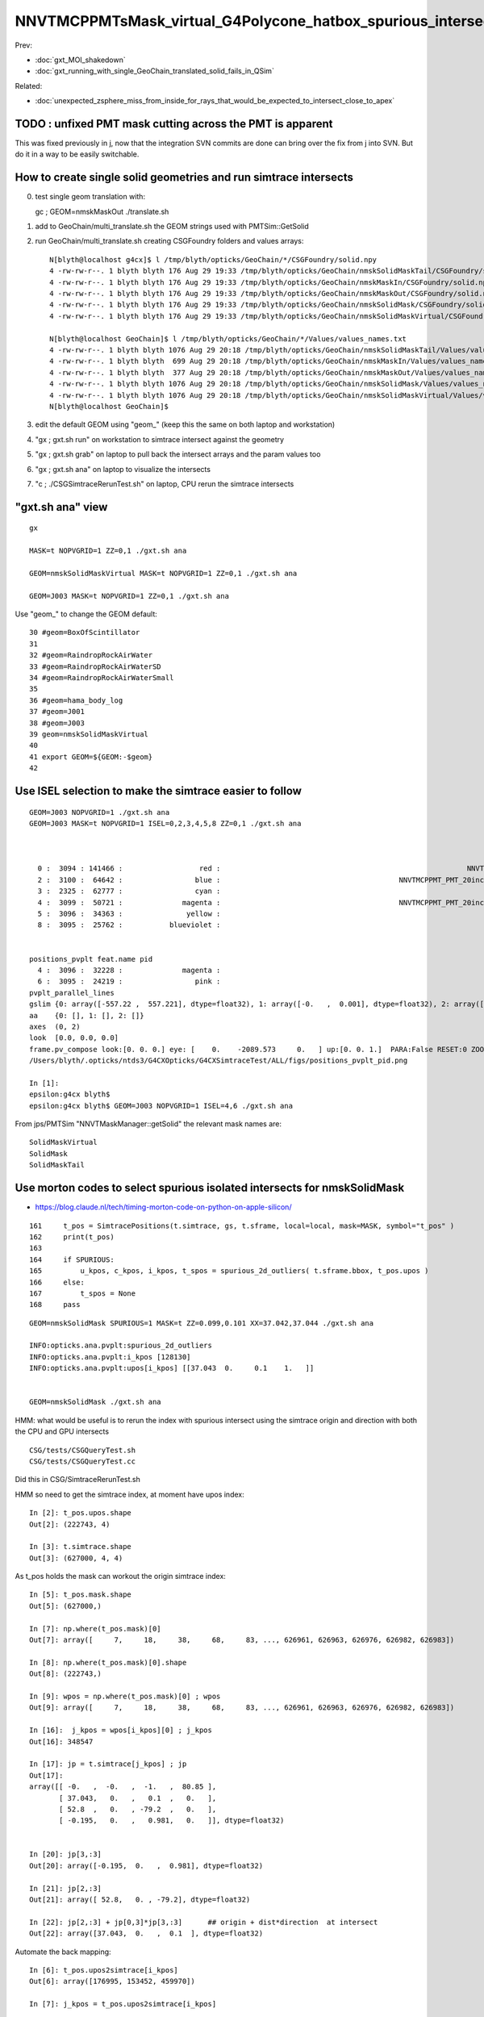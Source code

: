 NNVTMCPPMTsMask_virtual_G4Polycone_hatbox_spurious_intersects
================================================================

Prev:

* :doc:`gxt_MOI_shakedown`
* :doc:`gxt_running_with_single_GeoChain_translated_solid_fails_in_QSim`

Related:

* :doc:`unexpected_zsphere_miss_from_inside_for_rays_that_would_be_expected_to_intersect_close_to_apex`


TODO : unfixed PMT mask cutting across the PMT is apparent
-------------------------------------------------------------

This was fixed previously in j, 
now that the integration SVN commits are done can 
bring over the fix from j into SVN. But do it in a way to 
be easily switchable. 


How to create single solid geometries and run simtrace intersects
--------------------------------------------------------------------

0. test single geom translation with::

   gc ; GEOM=nmskMaskOut ./translate.sh 

1. add to GeoChain/multi_translate.sh the GEOM strings used with PMTSim::GetSolid 
2. run GeoChain/multi_translate.sh creating CSGFoundry folders and values arrays::

    N[blyth@localhost g4cx]$ l /tmp/blyth/opticks/GeoChain/*/CSGFoundry/solid.npy
    4 -rw-rw-r--. 1 blyth blyth 176 Aug 29 19:33 /tmp/blyth/opticks/GeoChain/nmskSolidMaskTail/CSGFoundry/solid.npy
    4 -rw-rw-r--. 1 blyth blyth 176 Aug 29 19:33 /tmp/blyth/opticks/GeoChain/nmskMaskIn/CSGFoundry/solid.npy
    4 -rw-rw-r--. 1 blyth blyth 176 Aug 29 19:33 /tmp/blyth/opticks/GeoChain/nmskMaskOut/CSGFoundry/solid.npy
    4 -rw-rw-r--. 1 blyth blyth 176 Aug 29 19:33 /tmp/blyth/opticks/GeoChain/nmskSolidMask/CSGFoundry/solid.npy
    4 -rw-rw-r--. 1 blyth blyth 176 Aug 29 19:33 /tmp/blyth/opticks/GeoChain/nmskSolidMaskVirtual/CSGFoundry/solid.npy

    N[blyth@localhost GeoChain]$ l /tmp/blyth/opticks/GeoChain/*/Values/values_names.txt
    4 -rw-rw-r--. 1 blyth blyth 1076 Aug 29 20:18 /tmp/blyth/opticks/GeoChain/nmskSolidMaskTail/Values/values_names.txt
    4 -rw-rw-r--. 1 blyth blyth  699 Aug 29 20:18 /tmp/blyth/opticks/GeoChain/nmskMaskIn/Values/values_names.txt
    4 -rw-rw-r--. 1 blyth blyth  377 Aug 29 20:18 /tmp/blyth/opticks/GeoChain/nmskMaskOut/Values/values_names.txt
    4 -rw-rw-r--. 1 blyth blyth 1076 Aug 29 20:18 /tmp/blyth/opticks/GeoChain/nmskSolidMask/Values/values_names.txt
    4 -rw-rw-r--. 1 blyth blyth 1076 Aug 29 20:18 /tmp/blyth/opticks/GeoChain/nmskSolidMaskVirtual/Values/values_names.txt
    N[blyth@localhost GeoChain]$ 


3. edit the default GEOM using "geom_" (keep this the same on both laptop and workstation) 
4. "gx ; gxt.sh run" on workstation to simtrace intersect against the geometry
5. "gx ; gxt.sh grab" on laptop to pull back the intersect arrays and the param values too
6. "gx ; gxt.sh ana" on laptop to visualize the intersects
7. "c ; ./CSGSimtraceRerunTest.sh" on laptop, CPU rerun the simtrace intersects   



"gxt.sh ana"  view 
---------------------

::

    gx

    MASK=t NOPVGRID=1 ZZ=0,1 ./gxt.sh ana

    GEOM=nmskSolidMaskVirtual MASK=t NOPVGRID=1 ZZ=0,1 ./gxt.sh ana
    
    GEOM=J003 MASK=t NOPVGRID=1 ZZ=0,1 ./gxt.sh ana


Use "geom_" to change the GEOM default::

     30 #geom=BoxOfScintillator
     31 
     32 #geom=RaindropRockAirWater
     33 #geom=RaindropRockAirWaterSD
     34 #geom=RaindropRockAirWaterSmall
     35 
     36 #geom=hama_body_log
     37 #geom=J001
     38 #geom=J003
     39 geom=nmskSolidMaskVirtual
     40 
     41 export GEOM=${GEOM:-$geom}
     42 
     

Use ISEL selection to make the simtrace easier to follow
------------------------------------------------------------

::

    GEOM=J003 NOPVGRID=1 ./gxt.sh ana
    GEOM=J003 MASK=t NOPVGRID=1 ISEL=0,2,3,4,5,8 ZZ=0,1 ./gxt.sh ana



      0 :  3094 : 141466 :                  red :                                                          NNVTMCPPMTsMask_virtual         
      2 :  3100 :  64642 :                 blue :                                          NNVTMCPPMT_PMT_20inch_inner2_solid_head 
      3 :  2325 :  62777 :                 cyan :                                                                   sReflectorInCD 
      4 :  3099 :  50721 :              magenta :                                          NNVTMCPPMT_PMT_20inch_inner1_solid_head 
      5 :  3096 :  34363 :               yellow :                                                                   NNVTMCPPMTTail 
      8 :  3095 :  25762 :           blueviolet :                                                                  NNVTMCPPMTsMask 


    positions_pvplt feat.name pid 
      4 :  3096 :  32228 :              magenta :                                                                   NNVTMCPPMTTail 
      6 :  3095 :  24219 :                 pink :                                                                  NNVTMCPPMTsMask 
    pvplt_parallel_lines
    gslim {0: array([-557.22 ,  557.221], dtype=float32), 1: array([-0.   ,  0.001], dtype=float32), 2: array([-313.438,  313.438], dtype=float32)} 
    aa    {0: [], 1: [], 2: []} 
    axes  (0, 2) 
    look  [0.0, 0.0, 0.0] 
    frame.pv_compose look:[0. 0. 0.] eye: [    0.    -2089.573     0.   ] up:[0. 0. 1.]  PARA:False RESET:0 ZOOM:1.0  
    /Users/blyth/.opticks/ntds3/G4CXOpticks/G4CXSimtraceTest/ALL/figs/positions_pvplt_pid.png

    In [1]:                                                                                                                                                                                                   
    epsilon:g4cx blyth$ 
    epsilon:g4cx blyth$ GEOM=J003 NOPVGRID=1 ISEL=4,6 ./gxt.sh ana


From jps/PMTSim "NNVTMaskManager::getSolid" the relevant mask names are::

    SolidMaskVirtual
    SolidMask
    SolidMaskTail



Use morton codes to select spurious isolated intersects for nmskSolidMask
-----------------------------------------------------------------------------

* https://blog.claude.nl/tech/timing-morton-code-on-python-on-apple-silicon/

::

    161     t_pos = SimtracePositions(t.simtrace, gs, t.sframe, local=local, mask=MASK, symbol="t_pos" )
    162     print(t_pos)
    163 
    164     if SPURIOUS:
    165         u_kpos, c_kpos, i_kpos, t_spos = spurious_2d_outliers( t.sframe.bbox, t_pos.upos )
    166     else:
    167         t_spos = None
    168     pass


::

    GEOM=nmskSolidMask SPURIOUS=1 MASK=t ZZ=0.099,0.101 XX=37.042,37.044 ./gxt.sh ana

    INFO:opticks.ana.pvplt:spurious_2d_outliers
    INFO:opticks.ana.pvplt:i_kpos [128130] 
    INFO:opticks.ana.pvplt:upos[i_kpos] [[37.043  0.     0.1    1.   ]] 


    GEOM=nmskSolidMask ./gxt.sh ana



HMM: what would be useful is to rerun the index with spurious intersect using the simtrace origin and direction
with both the CPU and GPU intersects 


::

   CSG/tests/CSGQueryTest.sh
   CSG/tests/CSGQueryTest.cc

Did this in CSG/SimtraceRerunTest.sh 


HMM so need to get the simtrace index, at moment have upos index::

    In [2]: t_pos.upos.shape
    Out[2]: (222743, 4)

    In [3]: t.simtrace.shape
    Out[3]: (627000, 4, 4)

As t_pos holds the mask can workout the origin simtrace index::

    In [5]: t_pos.mask.shape
    Out[5]: (627000,)

    In [7]: np.where(t_pos.mask)[0]
    Out[7]: array([     7,     18,     38,     68,     83, ..., 626961, 626963, 626976, 626982, 626983])

    In [8]: np.where(t_pos.mask)[0].shape
    Out[8]: (222743,)

    In [9]: wpos = np.where(t_pos.mask)[0] ; wpos
    Out[9]: array([     7,     18,     38,     68,     83, ..., 626961, 626963, 626976, 626982, 626983])

    In [16]:  j_kpos = wpos[i_kpos][0] ; j_kpos
    Out[16]: 348547

    In [17]: jp = t.simtrace[j_kpos] ; jp 
    Out[17]: 
    array([[ -0.   ,  -0.   ,  -1.   ,  80.85 ],
           [ 37.043,   0.   ,   0.1  ,   0.   ],
           [ 52.8  ,   0.   , -79.2  ,   0.   ],
           [ -0.195,   0.   ,   0.981,   0.   ]], dtype=float32)


    In [20]: jp[3,:3]
    Out[20]: array([-0.195,  0.   ,  0.981], dtype=float32)

    In [21]: jp[2,:3]
    Out[21]: array([ 52.8,   0. , -79.2], dtype=float32)

    In [22]: jp[2,:3] + jp[0,3]*jp[3,:3]      ## origin + dist*direction  at intersect 
    Out[22]: array([37.043,  0.   ,  0.1  ], dtype=float32)


Automate the back mapping::

    In [6]: t_pos.upos2simtrace[i_kpos]
    Out[6]: array([176995, 153452, 459970])

    In [7]: j_kpos = t_pos.upos2simtrace[i_kpos]

    In [8]: simtrace[j_kpos]
    Out[8]: 
    array([[[  -0.   ,   -0.   ,   -1.   ,  125.124],
            [-117.841,    0.   ,    0.1  ,   40.1  ],
            [-184.8  ,    0.   , -105.6  ,    0.   ],
            [   0.535,    0.   ,    0.845,    0.   ]],

           [[  -0.   ,   -0.   ,   -1.   ,  239.297],
            [ -98.882,    0.   ,    0.1  ,   40.1  ],
            [-211.2  ,    0.   , -211.2  ,    0.   ],
            [   0.469,    0.   ,    0.883,    0.   ]],

           [[  -0.   ,   -0.   ,   -1.   ,  185.968],
            [ 113.929,    0.   ,    0.1  ,   40.1  ],
            [ 211.2  ,    0.   , -158.4  ,    0.   ],
            [  -0.523,    0.   ,    0.852,    0.   ]]], dtype=float32)


::

    INFO:opticks.ana.pvplt:SPURIOUS envvars switches on morton enabled spurious_2d_outliers 
    INFO:opticks.ana.pvplt:spurious_2d_outliers
    INFO:opticks.ana.pvplt:i_kpos [ 43865  34010 181781] 
    INFO:opticks.ana.pvplt:upos[i_kpos] [[-117.841    0.       0.1      1.   ]
     [ -98.882    0.       0.1      1.   ]
     [ 113.929    0.       0.1      1.   ]] 
    INFO:opticks.ana.pvplt:j_kpos = t_pos.upos2simtrace[i_kpos]
    [176995 153452 459970]
    INFO:opticks.ana.pvplt:simtrace[j_kpos]
    [[[  -0.      -0.      -1.     125.124]
      [-117.841    0.       0.1     40.1  ]
      [-184.8      0.    -105.6      0.   ]
      [   0.535    0.       0.845    0.   ]]

     [[  -0.      -0.      -1.     239.297]
      [ -98.882    0.       0.1     40.1  ]
      [-211.2      0.    -211.2      0.   ]
      [   0.469    0.       0.883    0.   ]]

     [[  -0.      -0.      -1.     185.968]
      [ 113.929    0.       0.1     40.1  ]
      [ 211.2      0.    -158.4      0.   ]
      [  -0.523    0.       0.852    0.   ]]]


     SELECTION=176995,153452,459970 ./SimtraceRerunTest.sh 




CPU rerun using CSG/SimtraceRerunTest.sh does not have that particular spurious intersect::

    In [31]: t.simtrace[348547]
    Out[31]: 
    array([[ -0.   ,  -0.   ,  -1.   ,  80.85 ],
           [ 37.043,   0.   ,   0.1  ,   0.   ],
           [ 52.8  ,   0.   , -79.2  ,   0.   ],
           [ -0.195,   0.   ,   0.981,   0.   ]], dtype=float32)

    In [32]: t.simtrace_rerun[348547]
    Out[32]: 
    array([[ -0.   ,  -0.   ,  -1.   , 270.385],
           [  0.105,   0.   , 186.   ,   0.   ],
           [ 52.8  ,   0.   , -79.2  ,   0.   ],
           [ -0.195,   0.   ,   0.981,   0.   ]], dtype=float32)


But visualizing the simtrace_rerun, shows it has three suprious intersects on that same z=0.1 line::

    ZZ=0.1 RERUN=1 ./gxt.sh ana


Find their indices using morton magic::

     GEOM=nmskSolidMask MASK=t RERUN=1 SPURIOUS=1 ./gxt.sh ana

::

    INFO:opticks.ana.pvplt:RERUN envvar switched on use of simtrace_rerun from CSG/SimtraceRerunTest.sh 
    INFO:opticks.ana.simtrace_positions:apply_t_mask
    SimtracePositions
    t_pos.simtrace (222742, 4, 4) 
    t_pos.isect (627000, 4) 
    t_pos.gpos (627000, 4) 
    t_pos.lpos (627000, 4) 
    INFO:opticks.ana.pvplt:SPURIOUS envvars switches on morton enabled spurious_2d_outliers 
    INFO:opticks.ana.pvplt:spurious_2d_outliers
    INFO:opticks.ana.pvplt:i_kpos [ 43865  34010 181781] 
    INFO:opticks.ana.pvplt:upos[i_kpos] [
     [-117.841    0.       0.1      1.   ]
     [ -98.882    0.       0.1      1.   ]
     [ 113.929    0.       0.1      1.   ]] 



Rerun the three spurious::

    epsilon:CSG blyth$ SELECTION=176995,153452,459970 ./SimtraceRerunTest.sh 
                       BASH_SOURCE : ./../bin/GEOM_.sh 
                               gp_ : nmskSolidMask_GDMLPath 
                                gp :  
                               cg_ : nmskSolidMask_CFBaseFromGEOM 
                                cg : /tmp/blyth/opticks/GeoChain/nmskSolidMask 
                       TMP_GEOMDIR : /tmp/blyth/opticks/nmskSolidMask 
                           GEOMDIR : /tmp/blyth/opticks/GeoChain/nmskSolidMask 
    ...
    2022-08-27 16:34:27.512 INFO  [39352531] [CSGQuery::init@65]  sopr 0:0 solidIdx 0 primIdxRel 0
    2022-08-27 16:34:27.513 INFO  [39352531] [SimtraceRerunTest::init@69]  fd.geom (null)
    2022-08-27 16:34:27.513 INFO  [39352531] [CSGDraw::draw@30] SimtraceRerunTest axis Z
    2022-08-27 16:34:27.513 INFO  [39352531] [CSGDraw::draw@32]  type 2 CSG::Name(type) intersection IsTree 1 width 7 height 2

                                   in                                                         
                                  1                                                           
                                     0.00                                                     
                                    -0.00                                                     
                                                                                              
               un                                      in                                     
              2                                       3                                       
                 0.00                                    0.00                                 
                -0.00                                   -0.00                                 
                                                                                              
     zs                  cy                 !zs                 !cy                           
    4                   5                   6                   7                             
     194.00                0.10              186.00                0.10                       
     -39.00              -38.90              -40.00              -39.90                       
                                                                                              
                                                                                              
                                                                                              
    

::

     64     G4Ellipsoid(const G4String& pName,
     65                       G4double  pxSemiAxis,
     66                       G4double  pySemiAxis,
     67                       G4double  pzSemiAxis,
     68                       G4double  pzBottomCut=0,
     69                       G4double  pzTopCut=0);



jps/tests/GetValuesTest:: 

    PMTSim::getValues name_ [nmskSolidMask] name [SolidMask] mgr Y NAME_OFFSET 0 vv (15, )
     name nmskSolidMask vv (15, )
    NP::descValues num_val 15

      0 v   264.0000 k  SolidMask.Top_out.pxySemiAxis.mask_radiu_out
      1 v   194.0000 k  SolidMask.Top_out.pzSemiAxis.htop_out
      2 v   -39.0000 k  SolidMask.Top_out.pzBottomCut.-height_out
      3 v   194.0000 k  SolidMask.Top_out.pzTopCut.htop_out

      4 v    19.5000 k  SolidMask.Bottom_out.hz.height_out/2
      5 v   -19.4000 k  SolidMask.Mask_out.zoffset.-height_out/2+gap

      6 v   256.0000 k  SolidMask.Top_in.pxySemiAxis.mask_radiu_in
      7 v   186.0000 k  SolidMask.Top_in.pzSemiAxis.htop_in
      8 v   -40.0000 k  SolidMask.Top_in.pzBottomCut.-(height_in+uncoincide_z)
      9 v   186.0000 k  SolidMask.Top_in.pzTopCut.htop_in

     10 v    20.0000 k  SolidMask.Bottom_in.hz.height_in/2 + uncoincide_z/2

     11 v   -19.9000 k  SolidMask.Mask_in.zoffset.-height_in/2 + gap - uncoincide_z/2
     12 v   -19.5000 k  SolidMask.Mask_in.zoffset.-height_in/2
     13 v     0.1000 k  SolidMask.Mask_in.zoffset.gap
     14 v    -0.5000 k  SolidMask.Mask_in.zoffset.-uncoincide_z/2


::

   ZZ=194 ./gxt.sh ana


   ELLIPSE0=264,194,0,0,0.1,-39,0 ZZ=194,-39 ./gxt.sh ana
   ELLIPSE0=264,194,0,0,0.1,-39,0 ZZ=194,-39 RECTANGLE0=264,19.5,0,0,0.3,-19.4 ./gxt.sh ana

   ELLIPSE0=264,194,0,0,0.1,-39,0 ZZ=194,-39 RECTANGLE0=264,19.5,0,0,0.3,-19.4 RECTANGLE1=256,20,0,0,0.3,-19.9   ./gxt.sh ana




   ELLIPSE1=256,186,0,0,0.1,-40,0 ZZ=186,-40 ./gxt.sh ana
   ELLIPSE1=256,186,0,0,0.1,-40,0 ZZ=186,-40 RECTANGLE1=256,20,0,0,0.3,-19.9 ./gxt.sh ana




                                                                                          
                                                                                              
                                                                                              
     idx  176995 code 3
                            isect0 HIT
                        q0 norm t (    0.0002    0.0000   -1.0000  345.1852)
                       q1 ipos sd (   -0.0780    0.0000  186.0000    0.0000)- sd < SD_CUT :    -0.0010
                 q2 ray_ori t_min ( -184.8000    0.0000 -105.6000    0.0000)
                  q3 ray_dir gsid (    0.5351    0.0000    0.8448 C4U (     0    0    0    0 ) )

                            isect1 HIT
                        q0 norm t (   -0.0000   -0.0000   -1.0000  125.1237)
                       q1 ipos sd ( -117.8414    0.0000    0.1000   40.1000)- sd < SD_CUT :    -0.0010
                 q2 ray_ori t_min ( -184.8000    0.0000 -105.6000    0.0000)
                  q3 ray_dir gsid (    0.5351    0.0000    0.8448 C4U (     0    0    0    0 ) )

     idx  153452 code 3
                            isect0 HIT
                        q0 norm t (    0.0002    0.0000   -1.0000  449.8282)
                       q1 ipos sd (   -0.0659    0.0000  186.0000    0.0000)- sd < SD_CUT :    -0.0010
                 q2 ray_ori t_min ( -211.2000    0.0000 -211.2000    0.0000)
                  q3 ray_dir gsid (    0.4694    0.0000    0.8830 C4U (     0    0    0    0 ) )

                            isect1 HIT
                        q0 norm t (   -0.0000   -0.0000   -1.0000  239.2969)
                       q1 ipos sd (  -98.8822    0.0000    0.1000   40.1000)- sd < SD_CUT :    -0.0010
                 q2 ray_ori t_min ( -211.2000    0.0000 -211.2000    0.0000)
                  q3 ray_dir gsid (    0.4694    0.0000    0.8830 C4U (     0    0    0    0 ) )

     idx  459970 code 3
                            isect0 HIT
                        q0 norm t (    0.0004    0.0000   -1.0000  404.0836)
                       q1 ipos sd (   -0.1580    0.0000  186.0000    0.0000)- sd < SD_CUT :    -0.0010
                 q2 ray_ori t_min (  211.2000    0.0000 -158.4000    0.0000)
                  q3 ray_dir gsid (   -0.5231    0.0000    0.8523 C4U (     0    0    0    0 ) )

                            isect1 HIT
                        q0 norm t (   -0.0000   -0.0000   -1.0000  185.9677)
                       q1 ipos sd (  113.9287    0.0000    0.1000   40.1000)- sd < SD_CUT :    -0.0010
                 q2 ray_ori t_min (  211.2000    0.0000 -158.4000    0.0000)
                  q3 ray_dir gsid (   -0.5231    0.0000    0.8523 C4U (     0    0    0    0 ) )

    2022-08-27 16:34:27.514 INFO  [39352531] [main@148] t.desc SimtraceRerunTest::desc
     fd Y
     path0 /tmp/blyth/opticks/GeoChain/nmskSolidMask/G4CXSimtraceTest/ALL/simtrace.npy
     path1 /tmp/blyth/opticks/GeoChain/nmskSolidMask/G4CXSimtraceTest/ALL/simtrace_rerun.npy
     simtrace0 (627000, 4, 4, )
     simtrace1 (627000, 4, 4, )
     selection Y selection.size 3
     code_count[0] 0
     code_count[1] 0
     code_count[2] 0
     code_count[3] 3
     code_count[4] 3












::

    269 static __forceinline__ __device__ void simtrace( const uint3& launch_idx, const uint3& dim, quad2* prd )
    270 {
    271     unsigned idx = launch_idx.x ;  // aka photon_id
    272     sevent* evt  = params.evt ;
    273     if (idx >= evt->num_simtrace) return;
    274 
    275     unsigned genstep_id = evt->seed[idx] ;
    276     if(idx == 0) printf("//OptiX7Test.cu:simtrace idx %d genstep_id %d \n", idx, genstep_id );
    277 
    278     const quad6& gs     = evt->genstep[genstep_id] ;
    279 
    280     qsim* sim = params.sim ;
    281     curandState rng = sim->rngstate[idx] ;
    282 
    283     quad4 p ;
    284     sim->generate_photon_simtrace(p, rng, gs, idx, genstep_id );
    285 
    286     const float3& pos = (const float3&)p.q0.f  ;
    287     const float3& mom = (const float3&)p.q1.f ;
    288 
    289     trace(
    290         params.handle,
    291         pos,
    292         mom,
    293         params.tmin,
    294         params.tmax,
    295         prd
    296     );
    297 
    298     evt->add_simtrace( idx, p, prd, params.tmin );
    299 
    300 }






How to investigate spurious intersects
----------------------------------------

* add G4VSolid implementation to U4VolumeMaker (or PMTSim) 
  and test in isolation  using GeoChain

* try getting the csg intersect machinery on CPU to give the same thing 

* check with Geant4 X4SolidIntersect  


Investigate Issue 3 with GeoChain
-------------------------------------

geom::

    nmskSolidMaskVirtual_XZ


gc::

   ./translate.sh   



Issue 3 : Note some slop intersects from NNVTMCPPMTsMask_virtual hatbox G4Polycone
--------------------------------------------------------------------------------------

* some on union coincidence plane between polycone and cylinder 

  * actually whole shape is a single G4Polycone with 4 planes, 
    it seems the anti-coincidence is not working possibly 
    due to equal radii 

  * this is an overcomplicated and expensive way to implement 
    the cylinder part of the hatbox : using 3 polycone planes 

   * HMM the Opticks G4Polycone translation could notice the 
     equal radii and hence simplify the modelling in the translation


   * DONE: get the shape from PMTSim nmsk into GeoChain
     
     * while doing this can think about more direct shape conversion 

* also some unexpected ones mid-cylinder 

  * using ZZ=0,1 shows that they are on the z=1mm plane 
  * which is unexpected as the implementation makes it look like the 
    G4Polycone plane is at 0 ?  Did the anti-coincicence kick in wrong somehow ?
  * potentially changing to use 3 planes, not 4, could avoid the issue 
    and simplify the shape

* the upper plane joint has more of a problem 
  and seems no easy way to anticoincide because growing either shape into 
  the other would change the shape 

  * changing shape a little with the radius of the upper cone starting slightly
    less than the cylinder radius would allow the cone to extend down slightly 
    overlapping into the cylinder and avoid the coincident plane


::

    MASK=t NOPVGRID=1 ZZ=0,1 ./gxt.sh ana





::

    244 void
    245 NNVTMaskManager::makeMaskOutLogical() {
    ...
    268     // BELOW is using 4 zplanes
    269     G4double zPlane[] = {
    270                         -height_virtual,
    271                         0, // at equator
    272                         htop_out/2, // at half H_front
    273                         htop_out + MAGIC_virtual_thickness
    274                         };
    275     G4double rInner[] = {0.,
    276                          0., // at equator
    277                          0., // at half H_front
    278                          0.};
    279     G4double rOuter[] = {mask_radiu_virtual,
    280                          mask_radiu_virtual, // at equator
    281                          mask_radiu_virtual, // at half H_front
    282                          mask_radiu_virtual/2}; // reduce the front R
    283 
    284 
    285     G4VSolid* SolidMaskVirtual = new G4Polycone(
    286                 objName()+"sMask_virtual",
    287                                 0,
    288                                 360*deg,
    289                                 // 2,
    290                                 4,
    291                                 zPlane,
    292                                 rInner,
    293                                 rOuter
    294                                 );






::

    positions_pvplt feat.name pid 
      0 :  3094 : 106024 :                  red :                                                          NNVTMCPPMTsMask_virtual 

::

   ZZ=0,1 ISEL=0 ./gxt.sh ana







